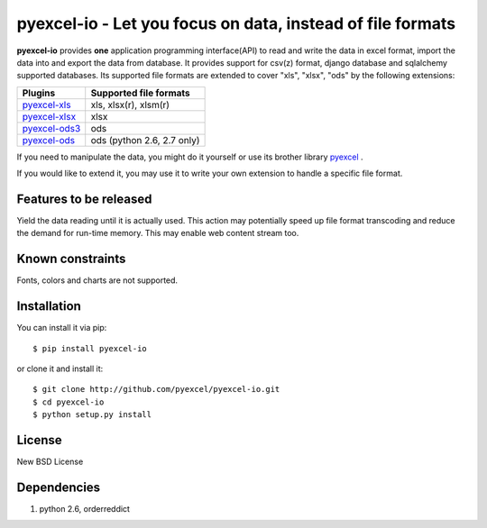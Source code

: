 ================================================================================
pyexcel-io - Let you focus on data, instead of file formats
================================================================================

.. image:: https://api.travis-ci.org/pyexcel/pyexcel-io.png
    :target: http://travis-ci.org/pyexcel/pyexcel-io

.. image:: https://codecov.io/github/pyexcel/pyexcel-io/coverage.png
    :target: https://codecov.io/github/pyexcel/pyexcel-io

.. image:: https://readthedocs.org/projects/pyexcel-io/badge/?version=latest
    :target: http://pyexcel-io.readthedocs.org/en/latest/

**pyexcel-io** provides **one** application programming interface(API) to read
and write the data in excel format, import the data into and export the data
from database. It provides support for csv(z) format, django database and
sqlalchemy supported databases. Its supported file formats are extended to cover
"xls", "xlsx", "ods" by the following extensions:

================ ==================================
Plugins          Supported file formats            
================ ==================================
`pyexcel-xls`_   xls, xlsx(r), xlsm(r)
`pyexcel-xlsx`_  xlsx
`pyexcel-ods3`_  ods
`pyexcel-ods`_   ods (python 2.6, 2.7 only)        
================ ==================================

.. _pyexcel-xls: https://github.com/pyexcel/pyexcel-xls
.. _pyexcel-xlsx: https://github.com/pyexcel/pyexcel-xlsx
.. _pyexcel-ods: https://github.com/pyexcel/pyexcel-ods
.. _pyexcel-ods3: https://github.com/pyexcel/pyexcel-ods3

If you need to manipulate the data, you might do it yourself or use its brother
library `pyexcel <https://github.com/pyexcel/pyexcel>`__ .

If you would like to extend it, you may use it to write your own
extension to handle a specific file format.

Features to be released
================================================================================

Yield the data reading until it is actually used. This action may potentially
speed up file format transcoding and reduce the demand for run-time memory. This
may enable web content stream too.


Known constraints
================================================================================

Fonts, colors and charts are not supported. 


Installation
================================================================================


You can install it via pip::

    $ pip install pyexcel-io


or clone it and install it::

    $ git clone http://github.com/pyexcel/pyexcel-io.git
    $ cd pyexcel-io
    $ python setup.py install


License
===========

New BSD License


Dependencies
============

1. python 2.6, orderreddict


